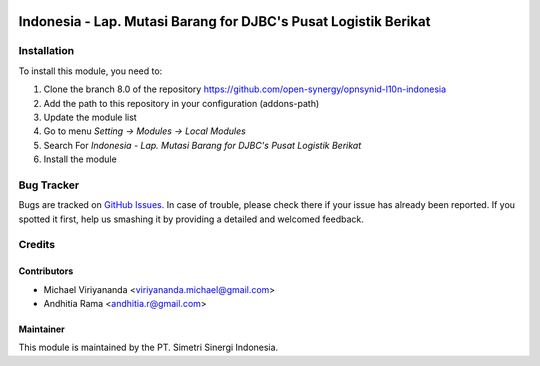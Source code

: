 .. image:: https://img.shields.io/badge/licence-AGPL--3-blue.svg
   :target: http://www.gnu.org/licenses/agpl-3.0-standalone.html
   :alt: License: AGPL-3

================================================================
Indonesia - Lap. Mutasi Barang for DJBC's Pusat Logistik Berikat
================================================================



Installation
============

To install this module, you need to:

1.  Clone the branch 8.0 of the repository https://github.com/open-synergy/opnsynid-l10n-indonesia
2.  Add the path to this repository in your configuration (addons-path)
3.  Update the module list
4.  Go to menu *Setting -> Modules -> Local Modules*
5.  Search For *Indonesia - Lap. Mutasi Barang for DJBC's Pusat Logistik Berikat*
6.  Install the module

Bug Tracker
===========

Bugs are tracked on `GitHub Issues
<https://github.com/open-synergy/opnsynid-l10n-indonesia/issues>`_.
In case of trouble, please check there if your issue has already been reported.
If you spotted it first, help us smashing it by providing a detailed
and welcomed feedback.


Credits
=======

Contributors
------------

* Michael Viriyananda <viriyananda.michael@gmail.com>
* Andhitia Rama <andhitia.r@gmail.com>

Maintainer
----------

.. image:: https://simetri-sinergi.id/logo.png
   :alt: PT. Simetri Sinergi Indonesia
   :target: https://simetri-sinergi.id.com

This module is maintained by the PT. Simetri Sinergi Indonesia.
